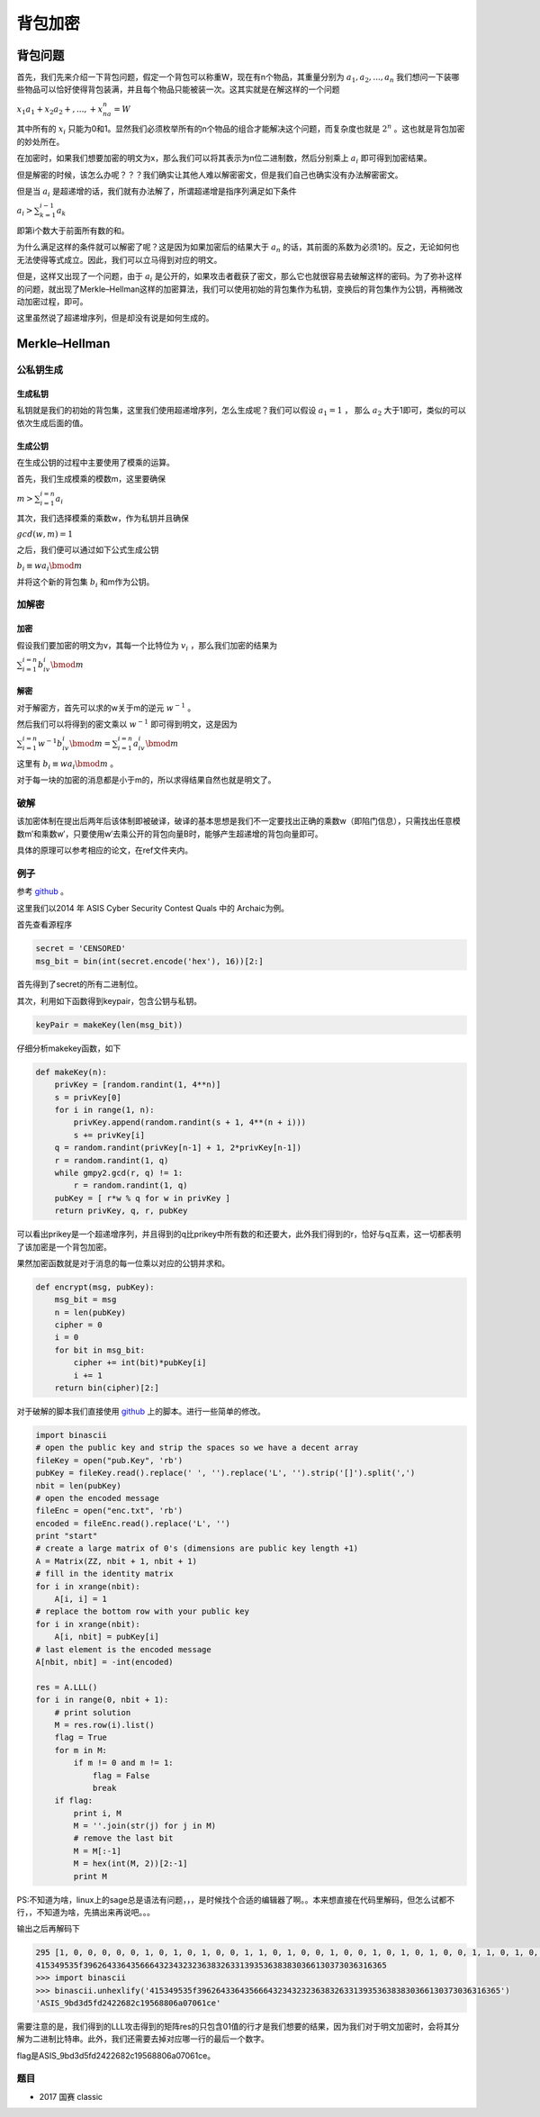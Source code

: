 ..

背包加密
========

背包问题
^^^^^^^^^^^^^^^^^^^^

首先，我们先来介绍一下背包问题，假定一个背包可以称重W，现在有n个物品，其重量分别为 :math:`a_1, a_2,...,a_n`
我们想问一下装哪些物品可以恰好使得背包装满，并且每个物品只能被装一次。这其实就是在解这样的一个问题

:math:`x_1a_1+x_2a_2+,...,+x_na_n=W`

其中所有的 :math:`x_i`
只能为0和1。显然我们必须枚举所有的n个物品的组合才能解决这个问题，而复杂度也就是 :math:`2^n`
。这也就是背包加密的妙处所在。

在加密时，如果我们想要加密的明文为x，那么我们可以将其表示为n位二进制数，然后分别乘上 :math:`a_i`
即可得到加密结果。

但是解密的时候，该怎么办呢？？？我们确实让其他人难以解密密文，但是我们自己也确实没有办法解密密文。

但是当 :math:`a_i`
是超递增的话，我们就有办法解了，所谓超递增是指序列满足如下条件

:math:`a_i>\sum_{k=1}^{i-1}a_k`

即第i个数大于前面所有数的和。

为什么满足这样的条件就可以解密了呢？这是因为如果加密后的结果大于 :math:`a_n`
的话，其前面的系数为必须1的。反之，无论如何也无法使得等式成立。因此，我们可以立马得到对应的明文。

但是，这样又出现了一个问题，由于 :math:`a_i`
是公开的，如果攻击者截获了密文，那么它也就很容易去破解这样的密码。为了弥补这样的问题，就出现了Merkle–Hellman这样的加密算法，我们可以使用初始的背包集作为私钥，变换后的背包集作为公钥，再稍微改动加密过程，即可。

这里虽然说了超递增序列，但是却没有说是如何生成的。

Merkle–Hellman
^^^^^^^^^^^^^^^^^^^^

公私钥生成
----------

生成私钥
~~~~~~~~

私钥就是我们的初始的背包集，这里我们使用超递增序列，怎么生成呢？我们可以假设 :math:`a_1=1` ，
那么 :math:`a_2` 大于1即可，类似的可以依次生成后面的值。

生成公钥
~~~~~~~~

在生成公钥的过程中主要使用了模乘的运算。

首先，我们生成模乘的模数m，这里要确保

:math:`m>\sum_{i=1}^{i=n}a_i`

其次，我们选择模乘的乘数w，作为私钥并且确保

:math:`gcd(w,m)=1`

之后，我们便可以通过如下公式生成公钥

:math:`b_i \equiv w a_i \bmod m`

并将这个新的背包集 :math:`b_i` 和m作为公钥。

加解密
------

加密
~~~~

假设我们要加密的明文为v，其每一个比特位为 :math:`v_i`
，那么我们加密的结果为

:math:`\sum_{i=1}^{i=n}b_iv_i \bmod m`

解密
~~~~

对于解密方，首先可以求的w关于m的逆元 :math:`w^{-1}` 。

然后我们可以将得到的密文乘以 :math:`w^{-1}` 即可得到明文，这是因为

:math:`\sum_{i=1}^{i=n}w^{-1}b_iv_i \bmod m=\sum_{i=1}^{i=n}a_iv_i \bmod m`

这里有 :math:`b_i \equiv w a_i \bmod m` 。

对于每一块的加密的消息都是小于m的，所以求得结果自然也就是明文了。

破解
----

该加密体制在提出后两年后该体制即被破译，破译的基本思想是我们不一定要找出正确的乘数w（即陷门信息），只需找出任意模数m′和乘数w′，只要使用w′去乘公开的背包向量B时，能够产生超递增的背包向量即可。

具体的原理可以参考相应的论文，在ref文件夹内。

例子
----

参考 `github <https://github.com/ctfs/write-ups-2014/tree/b02bcbb2737907dd0aa39c5d4df1d1e270958f54/asis-ctf-quals-2014/archaic>`_ 。

这里我们以2014 年 ASIS Cyber Security Contest Quals 中的 Archaic为例。

首先查看源程序

.. code:: python

    secret = 'CENSORED'
    msg_bit = bin(int(secret.encode('hex'), 16))[2:]

首先得到了secret的所有二进制位。

其次，利用如下函数得到keypair，包含公钥与私钥。

.. code:: python

    keyPair = makeKey(len(msg_bit))

仔细分析makekey函数，如下

.. code:: python

    def makeKey(n):
        privKey = [random.randint(1, 4**n)]
        s = privKey[0]
        for i in range(1, n):
            privKey.append(random.randint(s + 1, 4**(n + i)))
            s += privKey[i]
        q = random.randint(privKey[n-1] + 1, 2*privKey[n-1])
        r = random.randint(1, q)
        while gmpy2.gcd(r, q) != 1:
            r = random.randint(1, q)
        pubKey = [ r*w % q for w in privKey ]
        return privKey, q, r, pubKey

可以看出prikey是一个超递增序列，并且得到的q比prikey中所有数的和还要大，此外我们得到的r，恰好与q互素，这一切都表明了该加密是一个背包加密。

果然加密函数就是对于消息的每一位乘以对应的公钥并求和。

.. code:: python

    def encrypt(msg, pubKey):
        msg_bit = msg
        n = len(pubKey)
        cipher = 0
        i = 0
        for bit in msg_bit:
            cipher += int(bit)*pubKey[i]
            i += 1
        return bin(cipher)[2:]

对于破解的脚本我们直接使用 `github <https://github.com/ctfs/write-ups-2014/tree/b02bcbb2737907dd0aa39c5d4df1d1e270958f54/asis-ctf-quals-2014/archaic>`_
上的脚本。进行一些简单的修改。

.. code:: python

    import binascii
    # open the public key and strip the spaces so we have a decent array
    fileKey = open("pub.Key", 'rb')
    pubKey = fileKey.read().replace(' ', '').replace('L', '').strip('[]').split(',')
    nbit = len(pubKey)
    # open the encoded message
    fileEnc = open("enc.txt", 'rb')
    encoded = fileEnc.read().replace('L', '')
    print "start"
    # create a large matrix of 0's (dimensions are public key length +1)
    A = Matrix(ZZ, nbit + 1, nbit + 1)
    # fill in the identity matrix
    for i in xrange(nbit):
        A[i, i] = 1
    # replace the bottom row with your public key
    for i in xrange(nbit):
        A[i, nbit] = pubKey[i]
    # last element is the encoded message
    A[nbit, nbit] = -int(encoded)

    res = A.LLL()
    for i in range(0, nbit + 1):
        # print solution
        M = res.row(i).list()
        flag = True
        for m in M:
            if m != 0 and m != 1:
                flag = False
                break
        if flag:
            print i, M
            M = ''.join(str(j) for j in M)
            # remove the last bit
            M = M[:-1]
            M = hex(int(M, 2))[2:-1]
            print M
            

PS:不知道为啥，linux上的sage总是语法有问题，，，是时候找个合适的编辑器了啊。。本来想直接在代码里解码，但怎么试都不行，，不知道为啥，先搞出来再说吧。。。

输出之后再解码下

.. code:: python

    295 [1, 0, 0, 0, 0, 0, 1, 0, 1, 0, 1, 0, 0, 1, 1, 0, 1, 0, 0, 1, 0, 0, 1, 0, 1, 0, 1, 0, 0, 1, 1, 0, 1, 0, 1, 1, 1, 1, 1, 0, 0, 1, 1, 1, 0, 0, 1, 0, 1, 1, 0, 0, 0, 1, 0, 0, 1, 1, 0, 0, 1, 0, 0, 0, 0, 1, 1, 0, 0, 1, 1, 0, 1, 1, 0, 0, 1, 0, 0, 0, 0, 1, 1, 0, 1, 0, 1, 0, 1, 1, 0, 0, 1, 1, 0, 0, 1, 1, 0, 0, 1, 0, 0, 0, 0, 1, 1, 0, 0, 1, 0, 0, 0, 1, 1, 0, 1, 0, 0, 0, 0, 1, 1, 0, 0, 1, 0, 0, 0, 1, 1, 0, 0, 1, 0, 0, 0, 1, 1, 0, 1, 1, 0, 0, 0, 1, 1, 1, 0, 0, 0, 0, 0, 1, 1, 0, 0, 1, 0, 0, 1, 1, 0, 0, 0, 1, 1, 0, 0, 1, 1, 0, 0, 0, 1, 0, 0, 1, 1, 1, 0, 0, 1, 0, 0, 1, 1, 0, 1, 0, 1, 0, 0, 1, 1, 0, 1, 1, 0, 0, 0, 1, 1, 1, 0, 0, 0, 0, 0, 1, 1, 1, 0, 0, 0, 0, 0, 1, 1, 0, 0, 0, 0, 0, 0, 1, 1, 0, 1, 1, 0, 0, 1, 1, 0, 0, 0, 0, 1, 0, 0, 1, 1, 0, 0, 0, 0, 0, 0, 1, 1, 0, 1, 1, 1, 0, 0, 1, 1, 0, 0, 0, 0, 0, 0, 1, 1, 0, 1, 1, 0, 0, 0, 1, 1, 0, 0, 0, 1, 0, 1, 1, 0, 0, 0, 1, 1, 0, 1, 1, 0, 0, 1, 0, 1, 0]
    415349535f3962643364356664323432323638326331393536383830366130373036316365
    >>> import binascii
    >>> binascii.unhexlify('415349535f3962643364356664323432323638326331393536383830366130373036316365')
    'ASIS_9bd3d5fd2422682c19568806a07061ce'

需要注意的是，我们得到的LLL攻击得到的矩阵res的只包含01值的行才是我们想要的结果，因为我们对于明文加密时，会将其分解为二进制比特串。此外，我们还需要去掉对应哪一行的最后一个数字。

flag是ASIS_9bd3d5fd2422682c19568806a07061ce。

题目
----

-  2017 国赛 classic
